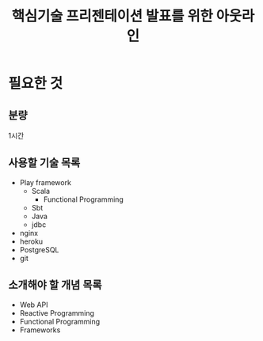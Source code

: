 #+TITLE: 핵심기술 프리젠테이션 발표를 위한 아웃라인
#+OPTIONS: toc:nil
#+STARTUP: indented

* 필요한 것
** 분량
1시간
** 사용할 기술 목록
- Play framework
  - Scala
    - Functional Programming
  - Sbt
  - Java
  - jdbc
- nginx
- heroku
- PostgreSQL
- git
** 소개해야 할 개념 목록
- Web API
- Reactive Programming
- Functional Programming
- Frameworks
